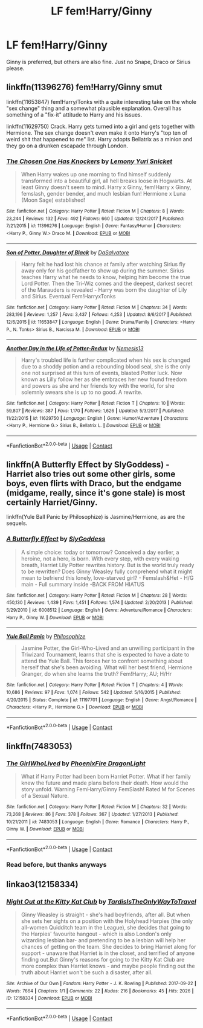 #+TITLE: LF fem!Harry/Ginny

* LF fem!Harry/Ginny
:PROPERTIES:
:Author: inthebeam
:Score: 4
:DateUnix: 1523374314.0
:DateShort: 2018-Apr-10
:FlairText: Request
:END:
Ginny is preferred, but others are also fine. Just no Snape, Draco or Sirius please.


** linkffn(11396276) fem!Harry/Ginny smut

linkffn(11653847) fem!Harry/Tonks with a quite interesting take on the whole "sex change" thing and a somewhat plausible explanation. Overall has something of a "fix-it" attitude to Harry and his issues.

linkffn(11629750) Crack. Harry gets turned into a girl and gets together with Hermione. The sex change doesn't even make it onto Harry's "top ten of weird shit that happened to me" list. Harry adopts Bellatrix as a minion and they go on a drunken escapade through London.
:PROPERTIES:
:Author: Hellstrike
:Score: 8
:DateUnix: 1523379844.0
:DateShort: 2018-Apr-10
:END:

*** [[https://www.fanfiction.net/s/11396276/1/][*/The Chosen One Has Knockers/*]] by [[https://www.fanfiction.net/u/5562775/Lemony-Yuri-Snicket][/Lemony Yuri Snicket/]]

#+begin_quote
  When Harry wakes up one morning to find himself suddenly transformed into a beautiful girl, all hell breaks loose in Hogwarts. At least Ginny doesn't seem to mind. Harry x Ginny, fem!Harry x Ginny, femslash, gender bender, and much lesbian fun! Hermione x Luna (Moon Sage) established!
#+end_quote

^{/Site/:} ^{fanfiction.net} ^{*|*} ^{/Category/:} ^{Harry} ^{Potter} ^{*|*} ^{/Rated/:} ^{Fiction} ^{M} ^{*|*} ^{/Chapters/:} ^{8} ^{*|*} ^{/Words/:} ^{23,244} ^{*|*} ^{/Reviews/:} ^{132} ^{*|*} ^{/Favs/:} ^{492} ^{*|*} ^{/Follows/:} ^{660} ^{*|*} ^{/Updated/:} ^{12/24/2017} ^{*|*} ^{/Published/:} ^{7/21/2015} ^{*|*} ^{/id/:} ^{11396276} ^{*|*} ^{/Language/:} ^{English} ^{*|*} ^{/Genre/:} ^{Fantasy/Humor} ^{*|*} ^{/Characters/:} ^{<Harry} ^{P.,} ^{Ginny} ^{W.>} ^{Draco} ^{M.} ^{*|*} ^{/Download/:} ^{[[http://www.ff2ebook.com/old/ffn-bot/index.php?id=11396276&source=ff&filetype=epub][EPUB]]} ^{or} ^{[[http://www.ff2ebook.com/old/ffn-bot/index.php?id=11396276&source=ff&filetype=mobi][MOBI]]}

--------------

[[https://www.fanfiction.net/s/11653847/1/][*/Son of Potter, Daughter of Black/*]] by [[https://www.fanfiction.net/u/7108591/DaSalvatore][/DaSalvatore/]]

#+begin_quote
  Harry felt he had lost his chance at family after watching Sirius fly away only for his godfather to show up during the summer. Sirius teaches Harry what he needs to know, helping him become the true Lord Potter. Then the Tri-Wiz comes and the deepest, darkest secret of the Marauders is revealed - Harry was born the daughter of Lily and Sirius. Eventual Fem!HarryxTonks
#+end_quote

^{/Site/:} ^{fanfiction.net} ^{*|*} ^{/Category/:} ^{Harry} ^{Potter} ^{*|*} ^{/Rated/:} ^{Fiction} ^{M} ^{*|*} ^{/Chapters/:} ^{34} ^{*|*} ^{/Words/:} ^{283,196} ^{*|*} ^{/Reviews/:} ^{1,257} ^{*|*} ^{/Favs/:} ^{3,437} ^{*|*} ^{/Follows/:} ^{4,253} ^{*|*} ^{/Updated/:} ^{8/6/2017} ^{*|*} ^{/Published/:} ^{12/6/2015} ^{*|*} ^{/id/:} ^{11653847} ^{*|*} ^{/Language/:} ^{English} ^{*|*} ^{/Genre/:} ^{Drama/Family} ^{*|*} ^{/Characters/:} ^{<Harry} ^{P.,} ^{N.} ^{Tonks>} ^{Sirius} ^{B.,} ^{Narcissa} ^{M.} ^{*|*} ^{/Download/:} ^{[[http://www.ff2ebook.com/old/ffn-bot/index.php?id=11653847&source=ff&filetype=epub][EPUB]]} ^{or} ^{[[http://www.ff2ebook.com/old/ffn-bot/index.php?id=11653847&source=ff&filetype=mobi][MOBI]]}

--------------

[[https://www.fanfiction.net/s/11629750/1/][*/Another Day in the Life of Potter-Redux/*]] by [[https://www.fanfiction.net/u/227409/Nemesis13][/Nemesis13/]]

#+begin_quote
  Harry's troubled life is further complicated when his sex is changed due to a shoddy potion and a rebounding blood seal, she is the only one not surprised at this turn of events, blasted Potter luck. Now known as Lilly follow her as she embraces her new found freedom and powers as she and her friends toy with the world, for she solemnly swears she is up to no good. A rewrite.
#+end_quote

^{/Site/:} ^{fanfiction.net} ^{*|*} ^{/Category/:} ^{Harry} ^{Potter} ^{*|*} ^{/Rated/:} ^{Fiction} ^{T} ^{*|*} ^{/Chapters/:} ^{10} ^{*|*} ^{/Words/:} ^{59,807} ^{*|*} ^{/Reviews/:} ^{387} ^{*|*} ^{/Favs/:} ^{1,170} ^{*|*} ^{/Follows/:} ^{1,626} ^{*|*} ^{/Updated/:} ^{5/3/2017} ^{*|*} ^{/Published/:} ^{11/22/2015} ^{*|*} ^{/id/:} ^{11629750} ^{*|*} ^{/Language/:} ^{English} ^{*|*} ^{/Genre/:} ^{Humor/Adventure} ^{*|*} ^{/Characters/:} ^{<Harry} ^{P.,} ^{Hermione} ^{G.>} ^{Sirius} ^{B.,} ^{Bellatrix} ^{L.} ^{*|*} ^{/Download/:} ^{[[http://www.ff2ebook.com/old/ffn-bot/index.php?id=11629750&source=ff&filetype=epub][EPUB]]} ^{or} ^{[[http://www.ff2ebook.com/old/ffn-bot/index.php?id=11629750&source=ff&filetype=mobi][MOBI]]}

--------------

*FanfictionBot*^{2.0.0-beta} | [[https://github.com/tusing/reddit-ffn-bot/wiki/Usage][Usage]] | [[https://www.reddit.com/message/compose?to=tusing][Contact]]
:PROPERTIES:
:Author: FanfictionBot
:Score: 2
:DateUnix: 1523379857.0
:DateShort: 2018-Apr-10
:END:


** linkffn(A Butterfly Effect by SlyGoddess) - Harriet also tries out some other girls, some boys, even flirts with Draco, but the endgame (midgame, really, since it's gone stale) is most certainly Harriet/Ginny.

linkffn(Yule Ball Panic by Philosophize) is Jasmine/Hermione, as are the sequels.
:PROPERTIES:
:Author: wordhammer
:Score: 2
:DateUnix: 1523407810.0
:DateShort: 2018-Apr-11
:END:

*** [[https://www.fanfiction.net/s/6008512/1/][*/A Butterfly Effect/*]] by [[https://www.fanfiction.net/u/468338/SlyGoddess][/SlyGoddess/]]

#+begin_quote
  A simple choice: today or tomorrow? Conceived a day earlier, a heroine, not a hero, is born. With every step, with every waking breath, Harriet Lily Potter rewrites history. But is the world truly ready to be rewritten? Does Ginny Weasley fully comprehend what it might mean to befriend this lonely, love-starved girl? - Femslash&Het - H/G main - Full summary inside -BACK FROM HIATUS
#+end_quote

^{/Site/:} ^{fanfiction.net} ^{*|*} ^{/Category/:} ^{Harry} ^{Potter} ^{*|*} ^{/Rated/:} ^{Fiction} ^{M} ^{*|*} ^{/Chapters/:} ^{28} ^{*|*} ^{/Words/:} ^{450,130} ^{*|*} ^{/Reviews/:} ^{1,439} ^{*|*} ^{/Favs/:} ^{1,451} ^{*|*} ^{/Follows/:} ^{1,574} ^{*|*} ^{/Updated/:} ^{2/20/2013} ^{*|*} ^{/Published/:} ^{5/29/2010} ^{*|*} ^{/id/:} ^{6008512} ^{*|*} ^{/Language/:} ^{English} ^{*|*} ^{/Genre/:} ^{Adventure/Romance} ^{*|*} ^{/Characters/:} ^{Harry} ^{P.,} ^{Ginny} ^{W.} ^{*|*} ^{/Download/:} ^{[[http://www.ff2ebook.com/old/ffn-bot/index.php?id=6008512&source=ff&filetype=epub][EPUB]]} ^{or} ^{[[http://www.ff2ebook.com/old/ffn-bot/index.php?id=6008512&source=ff&filetype=mobi][MOBI]]}

--------------

[[https://www.fanfiction.net/s/11197701/1/][*/Yule Ball Panic/*]] by [[https://www.fanfiction.net/u/4752228/Philosophize][/Philosophize/]]

#+begin_quote
  Jasmine Potter, the Girl-Who-Lived and an unwilling participant in the Triwizard Tournament, learns that she is expected to have a date to attend the Yule Ball. This forces her to confront something about herself that she's been avoiding. What will her best friend, Hermione Granger, do when she learns the truth? Fem!Harry; AU; H/Hr
#+end_quote

^{/Site/:} ^{fanfiction.net} ^{*|*} ^{/Category/:} ^{Harry} ^{Potter} ^{*|*} ^{/Rated/:} ^{Fiction} ^{T} ^{*|*} ^{/Chapters/:} ^{4} ^{*|*} ^{/Words/:} ^{10,686} ^{*|*} ^{/Reviews/:} ^{97} ^{*|*} ^{/Favs/:} ^{1,074} ^{*|*} ^{/Follows/:} ^{542} ^{*|*} ^{/Updated/:} ^{5/16/2015} ^{*|*} ^{/Published/:} ^{4/20/2015} ^{*|*} ^{/Status/:} ^{Complete} ^{*|*} ^{/id/:} ^{11197701} ^{*|*} ^{/Language/:} ^{English} ^{*|*} ^{/Genre/:} ^{Angst/Romance} ^{*|*} ^{/Characters/:} ^{<Harry} ^{P.,} ^{Hermione} ^{G.>} ^{*|*} ^{/Download/:} ^{[[http://www.ff2ebook.com/old/ffn-bot/index.php?id=11197701&source=ff&filetype=epub][EPUB]]} ^{or} ^{[[http://www.ff2ebook.com/old/ffn-bot/index.php?id=11197701&source=ff&filetype=mobi][MOBI]]}

--------------

*FanfictionBot*^{2.0.0-beta} | [[https://github.com/tusing/reddit-ffn-bot/wiki/Usage][Usage]] | [[https://www.reddit.com/message/compose?to=tusing][Contact]]
:PROPERTIES:
:Author: FanfictionBot
:Score: 1
:DateUnix: 1523407833.0
:DateShort: 2018-Apr-11
:END:


** linkffn(7483053)
:PROPERTIES:
:Author: Gellert99
:Score: 1
:DateUnix: 1523395763.0
:DateShort: 2018-Apr-11
:END:

*** [[https://www.fanfiction.net/s/7483053/1/][*/The GirlWhoLived/*]] by [[https://www.fanfiction.net/u/1251399/PhoenixFire-DragonLight][/PhoenixFire DragonLight/]]

#+begin_quote
  What if Harry Potter had been born Harriet Potter. What if her family knew the future and made plans before their death. How would the story unfold. Warning FemHarry/Ginny FemSlash! Rated M for Scenes of a Sexual Nature.
#+end_quote

^{/Site/:} ^{fanfiction.net} ^{*|*} ^{/Category/:} ^{Harry} ^{Potter} ^{*|*} ^{/Rated/:} ^{Fiction} ^{M} ^{*|*} ^{/Chapters/:} ^{32} ^{*|*} ^{/Words/:} ^{73,268} ^{*|*} ^{/Reviews/:} ^{86} ^{*|*} ^{/Favs/:} ^{378} ^{*|*} ^{/Follows/:} ^{367} ^{*|*} ^{/Updated/:} ^{1/27/2013} ^{*|*} ^{/Published/:} ^{10/21/2011} ^{*|*} ^{/id/:} ^{7483053} ^{*|*} ^{/Language/:} ^{English} ^{*|*} ^{/Genre/:} ^{Romance} ^{*|*} ^{/Characters/:} ^{Harry} ^{P.,} ^{Ginny} ^{W.} ^{*|*} ^{/Download/:} ^{[[http://www.ff2ebook.com/old/ffn-bot/index.php?id=7483053&source=ff&filetype=epub][EPUB]]} ^{or} ^{[[http://www.ff2ebook.com/old/ffn-bot/index.php?id=7483053&source=ff&filetype=mobi][MOBI]]}

--------------

*FanfictionBot*^{2.0.0-beta} | [[https://github.com/tusing/reddit-ffn-bot/wiki/Usage][Usage]] | [[https://www.reddit.com/message/compose?to=tusing][Contact]]
:PROPERTIES:
:Author: FanfictionBot
:Score: 1
:DateUnix: 1523395800.0
:DateShort: 2018-Apr-11
:END:


*** Read before, but thanks anyways
:PROPERTIES:
:Author: inthebeam
:Score: 1
:DateUnix: 1523400281.0
:DateShort: 2018-Apr-11
:END:


** linkao3(12158334)
:PROPERTIES:
:Author: Gellert99
:Score: 1
:DateUnix: 1523434466.0
:DateShort: 2018-Apr-11
:END:

*** [[https://archiveofourown.org/works/12158334][*/Night Out at the Kitty Kat Club/*]] by [[https://www.archiveofourown.org/users/TardisIsTheOnlyWayToTravel/pseuds/TardisIsTheOnlyWayToTravel][/TardisIsTheOnlyWayToTravel/]]

#+begin_quote
  Ginny Weasley is straight - she's had boyfriends, after all. But when she sets her sights on a position with the Holyhead Harpies (the only all-women Quidditch team in the League), she decides that going to the Harpies' favourite hangout - which is also London's only wizarding lesbian bar- and pretending to be a lesbian will help her chances of getting on the team. She decides to bring Harriet along for support - unaware that Harriet is in the closet, and terrified of anyone finding out.But Ginny's reasons for going to the Kitty Kat Club are more complex than Harriet knows - and maybe people finding out the truth about Harriet won't be such a disaster, after all.
#+end_quote

^{/Site/:} ^{Archive} ^{of} ^{Our} ^{Own} ^{*|*} ^{/Fandom/:} ^{Harry} ^{Potter} ^{-} ^{J.} ^{K.} ^{Rowling} ^{*|*} ^{/Published/:} ^{2017-09-22} ^{*|*} ^{/Words/:} ^{7664} ^{*|*} ^{/Chapters/:} ^{1/1} ^{*|*} ^{/Comments/:} ^{22} ^{*|*} ^{/Kudos/:} ^{216} ^{*|*} ^{/Bookmarks/:} ^{45} ^{*|*} ^{/Hits/:} ^{2026} ^{*|*} ^{/ID/:} ^{12158334} ^{*|*} ^{/Download/:} ^{[[https://archiveofourown.org/downloads/Ta/TardisIsTheOnlyWayToTravel/12158334/Night%20Out%20at%20the%20Kitty%20Kat.epub?updated_at=1522088753][EPUB]]} ^{or} ^{[[https://archiveofourown.org/downloads/Ta/TardisIsTheOnlyWayToTravel/12158334/Night%20Out%20at%20the%20Kitty%20Kat.mobi?updated_at=1522088753][MOBI]]}

--------------

*FanfictionBot*^{2.0.0-beta} | [[https://github.com/tusing/reddit-ffn-bot/wiki/Usage][Usage]] | [[https://www.reddit.com/message/compose?to=tusing][Contact]]
:PROPERTIES:
:Author: FanfictionBot
:Score: 1
:DateUnix: 1523434476.0
:DateShort: 2018-Apr-11
:END:
